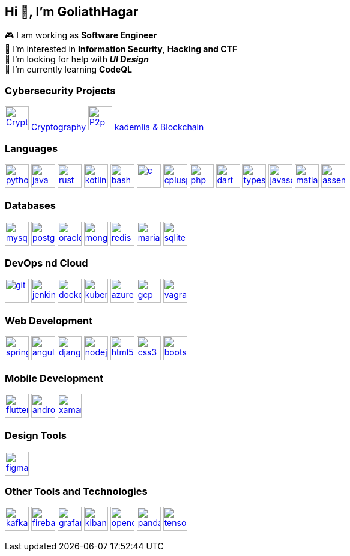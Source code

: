 == Hi 👋, I'm GoliathHagar

🎮 I am working as *Software Engineer* +
👀 I’m interested in *Information Security*, *Hacking and CTF* +
🤝 I’m looking for help with *_UI Design_* +
🌱 I’m currently learning *CodeQL* +

////
image::https://github-readme-stats.vercel.app/api/top-langs/?username=goliathhagar&hide=html&hide_title=true&hide_border=true&layout=compact&langs_count=10&theme=dark[]
image::https://github-profile-trophy.vercel.app/?username=goliathhagar[] QL
////

=== Cybersecurity Projects

https://github.com/GoliathHagar/cryptography-training[image:resource/crypto.png[Crypto,40,40] Cryptography]
https://github.com/GoliathHagar/distributed_legder_kademlia[
image:resource/p2p.png[P2p,40,40]
 kademlia & Blockchain]


=== Languages

https://www.python.org[image:https://raw.githubusercontent.com/devicons/devicon/master/icons/python/python-original.svg[python,40,40]]
https://www.java.com[image:https://raw.githubusercontent.com/devicons/devicon/master/icons/java/java-original.svg[java,40,40]]
https://www.rust-lang.org[image:https://raw.githubusercontent.com/devicons/devicon/master/icons/rust/rust-original.svg[rust,40,40]]
https://kotlinlang.org[image:https://www.vectorlogo.zone/logos/kotlinlang/kotlinlang-icon.svg[kotlin,40,40]]
https://www.gnu.org/software/bash/[image:https://www.vectorlogo.zone/logos/gnu_bash/gnu_bash-icon.svg[bash,40,40]]
https://www.cprogramming.com/[image:https://raw.githubusercontent.com/devicons/devicon/master/icons/c/c-original.svg[c,40,40]]
https://www.w3schools.com/cpp/[image:https://raw.githubusercontent.com/devicons/devicon/master/icons/cplusplus/cplusplus-original.svg[cplusplus,40,40]]
https://www.php.net[image:https://raw.githubusercontent.com/devicons/devicon/master/icons/php/php-original.svg[php,40,40]]
https://dart.dev[image:https://www.vectorlogo.zone/logos/dartlang/dartlang-icon.svg[dart,40,40]]
https://www.typescriptlang.org/[image:https://raw.githubusercontent.com/devicons/devicon/master/icons/typescript/typescript-original.svg[typescript,40,40]]
https://developer.mozilla.org/en-US/docs/Web/JavaScript[image:https://raw.githubusercontent.com/devicons/devicon/master/icons/javascript/javascript-original.svg[javascript,40,40]]
https://www.mathworks.com/[image:https://upload.wikimedia.org/wikipedia/commons/2/21/Matlab_Logo.png[matlab,40,40]]
https://en.wikipedia.org/wiki/Assembly_language[image:https://raw.githubusercontent.com/simple-icons/simple-icons/develop/icons/assemblyscript.svg[assembly,40,40]]

=== Databases

https://www.mysql.com/[image:https://raw.githubusercontent.com/devicons/devicon/master/icons/mysql/mysql-original-wordmark.svg[mysql,40,40]]
https://www.postgresql.org[image:https://raw.githubusercontent.com/devicons/devicon/master/icons/postgresql/postgresql-original-wordmark.svg[postgresql,40,40]]
https://www.oracle.com/[image:https://raw.githubusercontent.com/devicons/devicon/master/icons/oracle/oracle-original.svg[oracle,40,40]]
https://www.mongodb.com/[image:https://raw.githubusercontent.com/devicons/devicon/master/icons/mongodb/mongodb-original-wordmark.svg[mongodb,40,40]]
https://redis.io[image:https://raw.githubusercontent.com/devicons/devicon/master/icons/redis/redis-original-wordmark.svg[redis,40,40]]
https://mariadb.org/[image:https://www.vectorlogo.zone/logos/mariadb/mariadb-icon.svg[mariadb,40,40]]
https://www.sqlite.org/[image:https://www.vectorlogo.zone/logos/sqlite/sqlite-icon.svg[sqlite,40,40]]

=== DevOps nd Cloud

https://git-scm.com/[image:https://www.vectorlogo.zone/logos/git-scm/git-scm-icon.svg[git,40,40]]
https://www.jenkins.io[image:https://www.vectorlogo.zone/logos/jenkins/jenkins-icon.svg[jenkins,40,40]]
https://www.docker.com/[image:https://raw.githubusercontent.com/devicons/devicon/master/icons/docker/docker-original-wordmark.svg[docker,40,40]]
https://kubernetes.io[image:https://www.vectorlogo.zone/logos/kubernetes/kubernetes-icon.svg[kubernetes,40,40]]
https://azure.microsoft.com/en-in/[image:https://www.vectorlogo.zone/logos/microsoft_azure/microsoft_azure-icon.svg[azure,40,40]]
https://cloud.google.com[image:https://www.vectorlogo.zone/logos/google_cloud/google_cloud-icon.svg[gcp,40,40]]
https://www.vagrantup.com/[image:https://www.vectorlogo.zone/logos/vagrantup/vagrantup-icon.svg[vagrant,40,40]]

=== Web Development

https://spring.io/[image:https://www.vectorlogo.zone/logos/springio/springio-icon.svg[spring,40,40]]
https://angular.io[image:https://angular.io/assets/images/logos/angular/angular.svg[angular,40,40]]
https://www.djangoproject.com/[image:https://cdn.worldvectorlogo.com/logos/django.svg[django,40,40]]
https://nodejs.org[image:https://raw.githubusercontent.com/devicons/devicon/master/icons/nodejs/nodejs-original-wordmark.svg[nodejs,40,40]]
https://www.w3.org/html/[image:https://raw.githubusercontent.com/devicons/devicon/master/icons/html5/html5-original-wordmark.svg[html5,40,40]]
https://www.w3schools.com/css/[image:https://raw.githubusercontent.com/devicons/devicon/master/icons/css3/css3-original-wordmark.svg[css3,40,40]]
https://getbootstrap.com[image:https://raw.githubusercontent.com/devicons/devicon/master/icons/bootstrap/bootstrap-plain-wordmark.svg[bootstrap,40,40]]

=== Mobile Development

https://flutter.dev[image:https://www.vectorlogo.zone/logos/flutterio/flutterio-icon.svg[flutter,40,40]]
https://developer.android.com[image:https://raw.githubusercontent.com/devicons/devicon/master/icons/android/android-original-wordmark.svg[android,40,40]]
https://dotnet.microsoft.com/apps/xamarin[image:https://raw.githubusercontent.com/detain/svg-logos/780f25886640cef088af994181646db2f6b1a3f8/svg/xamarin.svg[xamarin,40,40]]

=== Design Tools

https://www.figma.com/[image:https://www.vectorlogo.zone/logos/figma/figma-icon.svg[figma,40,40]]

=== Other Tools and Technologies

https://kafka.apache.org/[image:https://www.vectorlogo.zone/logos/apache_kafka/apache_kafka-icon.svg[kafka,40,40]]
https://firebase.google.com/[image:https://www.vectorlogo.zone/logos/firebase/firebase-icon.svg[firebase,40,40]]
https://grafana.com[image:https://www.vectorlogo.zone/logos/grafana/grafana-icon.svg[grafana,40,40]]
https://www.elastic.co/kibana[image:https://www.vectorlogo.zone/logos/elasticco_kibana/elasticco_kibana-icon.svg[kibana,40,40]]
https://opencv.org/[image:https://www.vectorlogo.zone/logos/opencv/opencv-icon.svg[opencv,40,40]]
https://pandas.pydata.org/[image:https://raw.githubusercontent.com/devicons/devicon/2ae2a900d2f041da66e950e4d48052658d850630/icons/pandas/pandas-original.svg[pandas,40,40]]
https://www.tensorflow.org[image:https://www.vectorlogo.zone/logos/tensorflow/tensorflow-icon.svg[tensorflow,40,40]]
